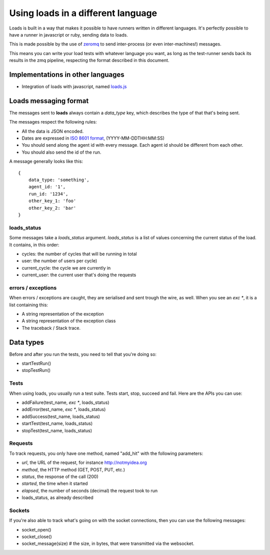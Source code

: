 Using loads in a different language
###################################

Loads is built in a way that makes it possible to have runners written in
different languages. It's perfectly possible to have a runner in javascript or
ruby, sending data to loads.

This is made possible by the use of `zeromq <http://zeromq.org/>`_ to send
inter-process (or even inter-machines!) messages.

This means you can write your load tests with whatever language you want, as
long as the test-runner sends back its results in the zmq pipeline, respecting
the format described in this document.

Implementations in other languages
==================================

* Integration of loads with javascript, named `loads.js
  <https://github.com/mozilla-services/loads.js>`_

Loads messaging format
======================

The messages sent to **loads** always contain a `data_type` key, which
describes the type of that that's being sent.

The messages respect the following rules:

- All the data is JSON encoded.
- Dates are expressed in `ISO 8601 format
  <https://en.wikipedia.org/wiki/ISO_8601>`_, (YYYY-MM-DDTHH:MM:SS)
- You should send along the agent id with every message. Each agent id should
  be different from each other.
- You should also send the id of the run.

A message generally looks like this::

    {
        data_type: 'something',
        agent_id: '1',
        run_id: '1234',
        other_key_1: 'foo'
        other_key_2: 'bar'
    }


loads_status
------------

Some messages take a `loads_status` argument. `loads_status` is a list of
values concerning the current status of the load. It contains, in this order:

- cycles: the number of cycles that will be running in total
- user: the number of users per cycle)
- current_cycle: the cycle we are currently in
- current_user: the current user that's doing the requests

errors / exceptions
-------------------

When errors / exceptions are caught, they are serialised and sent trough the
wire, as well. When you see an `exc *`, it is a list containing this:

- A string representation of the exception
- A string representation of the exception class
- The traceback / Stack trace.

Data types
==========

Before and after you run the tests, you need to tell that you're doing so:

- startTestRun()
- stopTestRun()


Tests
-----

When using loads, you usually run a test suite. Tests start, stop, succeed and
fail. Here are the APIs you can use:

- addFailure(test_name, `exc *`, loads_status)
- addError(test_name, `exc *`, loads_status)
- addSuccess(test_name, loads_status)
- startTest(test_name, loads_status)
- stopTest(test_name, loads_status)


Requests
--------

To track requests, you only have one method, named "add_hit" with the following parameters:

- `url`, the URL of the request, for instance http://notmyidea.org
- `method`, the HTTP method (GET, POST, PUT, etc.)
- `status`, the response of the call (200)
- `started`, the time when it started
- `elapsed`, the number of seconds (decimal) the request took to run
- loads_status, as already described

Sockets
-------

If you're also able to track what's going on with the socket connections, then
you can use the following messages:

- socket_open()
- socket_close()
- socket_message(size) # the size, in bytes, that were transmitted via the websocket.
